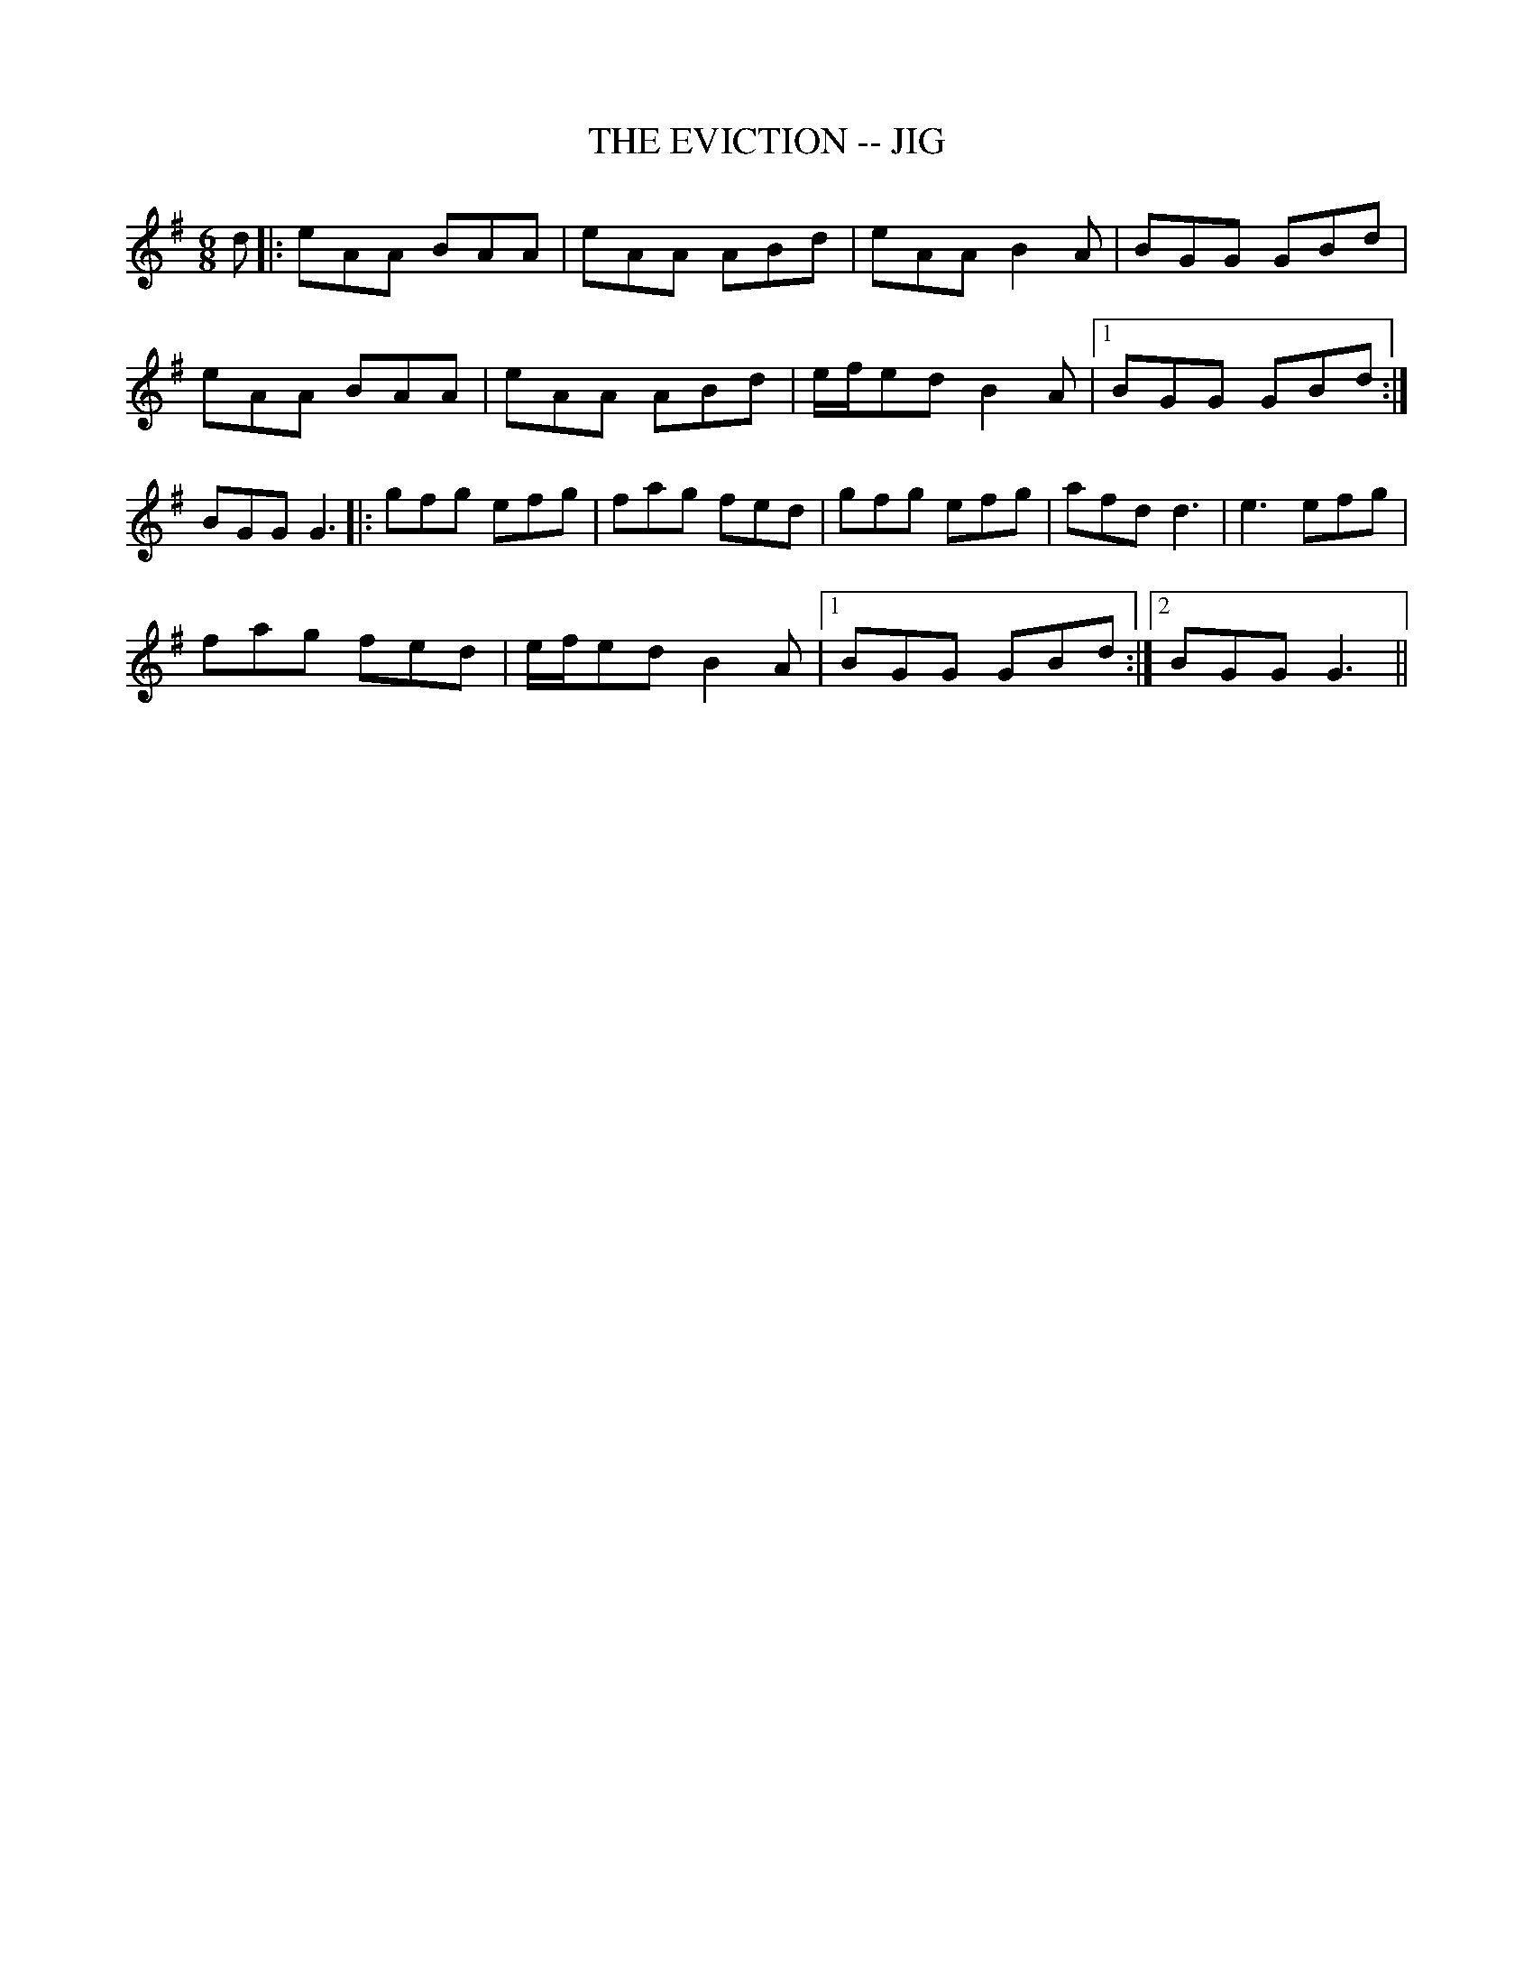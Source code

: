 X: 1
T:THE EVICTION -- JIG
B:Ryan's Mammoth Collection, p104
N:"Scat:ter the Mud" in CRE 1.
N:"The Maids of Tramore" Roche
Z:Paul de Grae <sullgrae:iol.ie> irtrad-l 2000-09-21
R:jig
M:6/8
L:1/8
K:G
d |: eAA BAA | eAA ABd | eAA B2 A | BGG GBd |
eAA BAA | eAA ABd | e/f/ed B2 A |1 BGG GBd :|
2BGG G3 |: gfg efg | fag fed | gfg efg | afd d3 | e3 efg |
fag fed | e/f/ed B2 A |1 BGG GBd :|2 BGG G3 ||
